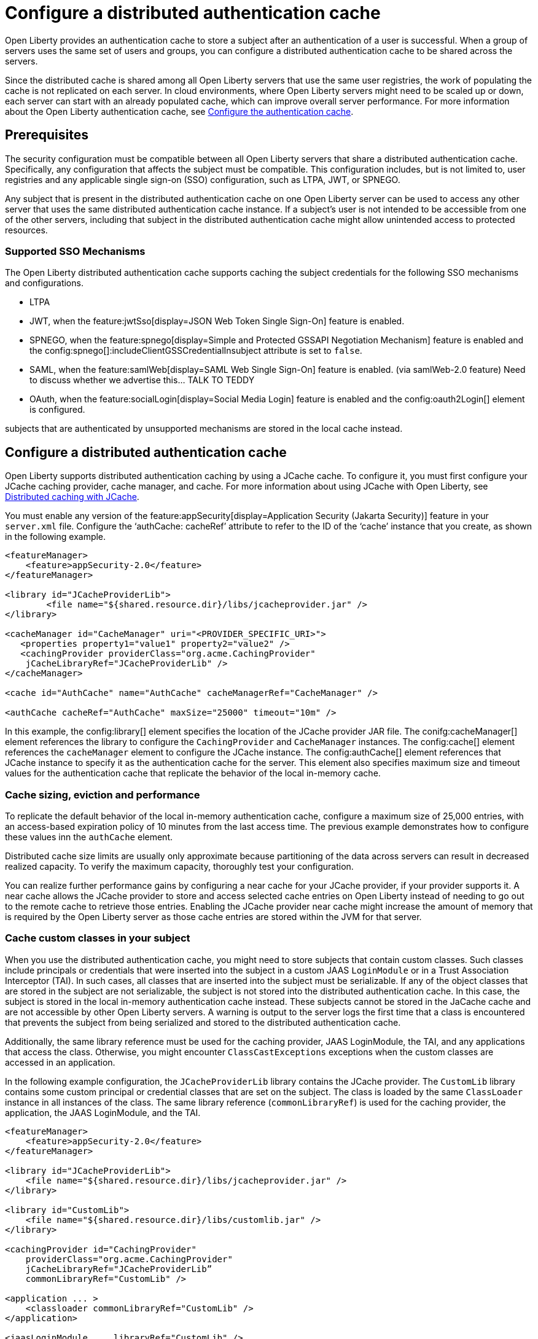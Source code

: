 // Copyright (c) 2022 IBM Corporation and others.
// Licensed under Creative Commons Attribution-NoDerivatives
// 4.0 International (CC BY-ND 4.0)
//   https://creativecommons.org/licenses/by-nd/4.0/
//
// Contributors:
//     IBM Corporation
//
:page-description:
:seo-title: Configure a distributed authentication cache
:seo-description: session caching and configuring a distributed authentication cache or logged-out cookie cache.
:page-layout: general-reference
:page-type: general
= Configure a distributed authentication cache

Open Liberty provides an authentication cache to store a subject after an authentication of a user is successful. When a group of servers uses the same set of users and groups, you can configure a distributed authentication cache to be shared across the servers.

Since the distributed cache is shared among all Open Liberty servers that use the same user registries, the work of populating the cache is not replicated on each server. In cloud environments, where Open Liberty servers might need to be scaled up or down, each server can start with an already populated cache,  which can improve overall server performance. For more information about the Open Liberty authentication cache, see xref:reference:feature:appSecurity.adoc#cahce[Configure the authentication cache].

== Prerequisites
The security configuration must be compatible between all Open Liberty servers that share a distributed authentication cache. Specifically, any configuration that affects the subject must be compatible. This configuration includes, but is not limited to, user registries and any applicable single sign-on (SSO) configuration, such as LTPA, JWT, or SPNEGO.

Any subject that is present in the distributed authentication cache on one Open Liberty server can be used to access any other server that uses the same distributed authentication cache instance. If a subject’s user is not intended to be accessible from one of the other servers, including that subject in the distributed authentication cache might allow unintended access to protected resources.

=== Supported SSO Mechanisms
The Open Liberty distributed authentication cache supports caching the subject credentials for the following SSO mechanisms and configurations.

- LTPA
- JWT, when the feature:jwtSso[display=JSON Web Token Single Sign-On] feature is enabled.
- SPNEGO, when the feature:spnego[display=Simple and Protected GSSAPI Negotiation Mechanism] feature is enabled and the config:spnego[]:includeClientGSSCredentialInsubject attribute is set to `false`.
- SAML, when the feature:samlWeb[display=SAML Web Single Sign-On] feature is enabled. (via samlWeb-2.0 feature) Need to discuss whether we advertise this… TALK TO TEDDY
- OAuth, when the feature:socialLogin[display=Social Media Login] feature is enabled and the config:oauth2Login[] element is configured.

subjects that are authenticated by unsupported mechanisms are stored in the local cache instead.

== Configure a distributed authentication cache
Open Liberty supports distributed authentication caching by using a  JCache cache. To configure it, you must first configure your JCache caching provider, cache manager, and cache. For more information about using JCache with Open Liberty, see xref:distributed-caching-jcache.aodc[Distributed caching with JCache].

You must enable any version of the feature:appSecurity[display=Application Security (Jakarta Security)] feature in your `server.xml` file. Configure the ‘authCache: cacheRef’ attribute to refer to the ID of the ‘cache’ instance that you create, as shown in the following example.

[source,xml]
----
<featureManager>
    <feature>appSecurity-2.0</feature>
</featureManager>

<library id="JCacheProviderLib">
  	<file name="${shared.resource.dir}/libs/jcacheprovider.jar" />
</library>

<cacheManager id="CacheManager" uri="<PROVIDER_SPECIFIC_URI>">
   <properties property1="value1" property2="value2" />
   <cachingProvider providerClass="org.acme.CachingProvider"
    jCacheLibraryRef="JCacheProviderLib" />
</cacheManager>

<cache id="AuthCache" name="AuthCache" cacheManagerRef="CacheManager" />

<authCache cacheRef="AuthCache" maxSize="25000" timeout="10m" />
----

In this example, the config:library[] element specifies the location of the JCache provider JAR file. The conifg:cacheManager[] element references the library to configure the `CachingProvider` and `CacheManager` instances. The config:cache[] element references the `cacheManager` element to configure the JCache instance. The config:authCache[] element references that JCache instance to specify it as the authentication cache for the server. This element also specifies maximum size and timeout values for the authentication cache that replicate the behavior of the local in-memory cache.

[#size]
=== Cache sizing, eviction and performance
To replicate the default behavior of the local in-memory authentication cache, configure a maximum size of 25,000 entries, with an access-based expiration policy of 10 minutes from the last access time. The previous example demonstrates how to configure these values inn the `authCache` element.

Distributed cache size limits are usually only approximate because partitioning of the data across servers can result in decreased realized capacity. To verify the maximum capacity, thoroughly test your configuration.

You can realize further performance gains by configuring a near cache for your JCache provider, if your provider supports it. A near cache allows the JCache provider to store and access selected cache entries on Open Liberty instead of needing to go out to the remote cache to retrieve those entries. Enabling the JCache provider near cache might increase the amount of memory that is required by the Open Liberty server as those cache entries are stored within the JVM for that server.

=== Cache custom classes in your subject
When you use the distributed authentication cache, you might need to store subjects that contain custom classes. Such classes include principals or credentials that were inserted into the subject in a custom JAAS `LoginModule` or in a Trust Association Interceptor (TAI). In such cases, all classes that are inserted into the subject must be serializable. If any of the object classes that are stored in the subject are not serializable, the subject is not stored into the distributed authentication cache. In this case, the subject is stored in the local in-memory authentication cache instead. These subjects cannot be stored in the JaCache cache and are not accessible by other Open Liberty servers. A warning is output to the server logs the first time that a class is encountered that prevents the subject from being serialized and stored to the distributed authentication cache.

Additionally, the same library reference must be used for the caching provider, JAAS LoginModule, the TAI, and any applications that access the class. Otherwise, you might encounter `ClassCastExceptions` exceptions when the custom classes are accessed in an application.

In the following example configuration, the `JCacheProviderLib` library contains the JCache provider. The `CustomLib` library contains some custom principal or credential classes that are set on the subject. The class is loaded by the same `ClassLoader` instance in all instances of the class.  The same library reference (`commonLibraryRef`) is used for the caching provider, the application, the JAAS LoginModule, and the TAI.

[source,xml]
----
<featureManager>
    <feature>appSecurity-2.0</feature>
</featureManager>

<library id="JCacheProviderLib">
    <file name="${shared.resource.dir}/libs/jcacheprovider.jar" />
</library>

<library id="CustomLib">
    <file name="${shared.resource.dir}/libs/customlib.jar" />
</library>

<cachingProvider id="CachingProvider"
    providerClass="org.acme.CachingProvider"
    jCacheLibraryRef="JCacheProviderLib”
    commonLibraryRef="CustomLib" />

<application ... >
    <classloader commonLibraryRef="CustomLib" />
</application>

<jaasLoginModule ... libraryRef="CustomLib" />

<trustAssociation ...>
    <interceptors ... libraryRef="CustomLib" />
</trustAssociation>
----

This example specifies the `appSecurity-2.0` feature but any version of the Application Security feature can be used. The cache manager
and cache configurations are left out for brevity.

=== Secure the cache
Because The authentication cache contains security-sensitive information, the JCache cache contents must be secured. Treat the cache contents as you would credentials that are used to access the server. Proper security provisions include, but are not limited to the following precautions. For more information, see the documentation for your JCache provider.

- Enable security for data in motion. Enable TLS for transactions between the Liberty server and the JCache server.
- Enable security for data at rest. Enable encryption for contents that are stored in the JCache server.
- Enable authentication and authorization on the JCache server.
- Follow any JCache provider security recommendations.

=== Clearing the cache
Unlike the local authentication cache, changes to security and user registry configuration do not clear the contents of the distributed authentication cache. This constraint ensures the integrity of the cache across all servers. Clear the distributed authentication cache whenever all servers are updated with configuration changes that might affect what is stored in the distributed authentication cache.

To clear the cache, use the Liberty `DeleteAuthCache` MBean and call the `removeAllEntries()` method on all Liberty servers to clear out the distributed and in-memory cache of all contents. Clearing the distributed cache by using any JCache provider utility does not clear contents of the in-memory cache on any of the Liberty servers.


== Distributed authentication cache configuration examples

When your Open Liberty servers use a JCache distributed authentication cache, you can configure the behavior of that JCache cache by using the relevant configuration files for your provider. In the following examples for Infinispan and Hazelcast authentication caches, the cache size and expiration values are set to replicate the behavior of the Open Liberty in-memory cache defaults. However, you must test your configuration in the target environment to determine the optimal sizing. For more information, see the <<#size,Cache sizing, eviction, and performance>> section.

=== Sample Infinispan cache configuration

The following `infinispan.xml` file example shows an Infinispan authentication cache configuration, with the cache size (`max-count`) and expiration (`max-idle`) values set to replicate the behavior of the Open Liberty in-memory cache defaults. The cache does not have to specify the  `distributed-cache` mode. It can be whatever mode that best supports your needs. For more information, see link:https://infinispan.org/docs/stable/titles/configuring/configuring.html[Configuring Infinispan caches] in the Infinispan documentation.

[source,xml]
----
<infinispan>
 <distributed-cache name="AuthCache">
	 <memory max-count="25000" when-full="REMOVE" />
	 <expiration max-idle="600000" lifespan="-1" />
	 <encoding media-type="application/x-java-serialized-object" />
   ....
 </distributed-cache>
</infinispan>
----

== Sample Hazelcast cache configuration
The following `hazelcast.xml` file example shows a Hazelcast authentication cache configuration. The cache size (`eviction size`) and expiration (`duration-amount`) values are set to replicate the behavior of the Open Liberty in-memory cache defaults. For more information, see link:https://docs.hazelcast.com/imdg/latest/jcache/setup[JCache Setup and Configuration] in the Hazelcast documentation.

[source,xml]
----
<cache name="AuthCache">
	<key-type class-name="java.lang.Object" />
	<value-type class-name="java.lang.Object" />
	<eviction size="25000"
		max-size-policy="ENTRY_COUNT" eviction-policy="LRU" />
	<expiry-policy-factory>
		<timed-expiry-policy-factory
			expiry-policy-type="ACCESSED"
			duration-amount="600"
			time-unit="SECONDS" />
	</expiry-policy-factory>
</cache>
----
